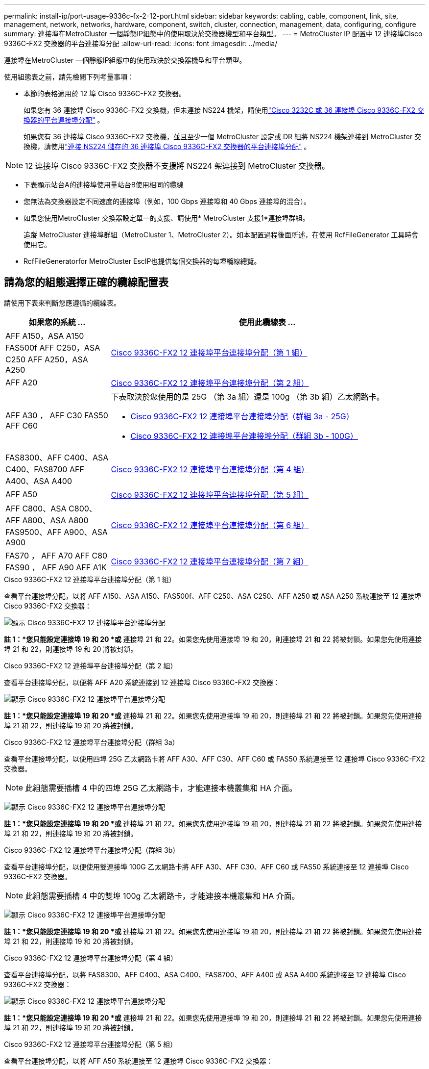 ---
permalink: install-ip/port-usage-9336c-fx-2-12-port.html 
sidebar: sidebar 
keywords: cabling, cable, component, link, site, management, network, networks, hardware, component, switch, cluster, connection, management, data, configuring, configure 
summary: 連接埠在MetroCluster 一個靜態IP組態中的使用取決於交換器機型和平台類型。 
---
= MetroCluster IP 配置中 12 連接埠Cisco 9336C-FX2 交換器的平台連接埠分配
:allow-uri-read: 
:icons: font
:imagesdir: ../media/


[role="lead"]
連接埠在MetroCluster 一個靜態IP組態中的使用取決於交換器機型和平台類型。

使用組態表之前，請先檢閱下列考量事項：

* 本節的表格適用於 12 埠 Cisco 9336C-FX2 交換器。
+
如果您有 36 連接埠 Cisco 9336C-FX2 交換機，但未連接 NS224 機架，請使用link:port_usage_3232c_9336c.html["Cisco 3232C 或 36 連接埠 Cisco 9336C-FX2 交換器的平台連接埠分配"] 。

+
如果您有 36 連接埠 Cisco 9336C-FX2 交換機，並且至少一個 MetroCluster 設定或 DR 組將 NS224 機架連接到 MetroCluster 交換機，請使用link:port_usage_9336c_shared.html["連接 NS224 儲存的 36 連接埠 Cisco 9336C-FX2 交換器的平台連接埠分配"] 。




NOTE: 12 連接埠 Cisco 9336C-FX2 交換器不支援將 NS224 架連接到 MetroCluster 交換器。

* 下表顯示站台A的連接埠使用量站台B使用相同的纜線
* 您無法為交換器設定不同速度的連接埠（例如，100 Gbps 連接埠和 40 Gbps 連接埠的混合）。
* 如果您使用MetroCluster 交換器設定單一的支援、請使用* MetroCluster 支援1*連接埠群組。
+
追蹤 MetroCluster 連接埠群組（MetroCluster 1、MetroCluster 2）。如本配置過程後面所述，在使用 RcfFileGenerator 工具時會使用它。

* RcfFileGeneratorfor MetroCluster EscIP也提供每個交換器的每埠纜線總覽。




== 請為您的組態選擇正確的纜線配置表

請使用下表來判斷您應遵循的纜線表。

[cols="25,75"]
|===
| 如果您的系統 ... | 使用此纜線表 ... 


| AFF A150，ASA A150 FAS500f AFF C250，ASA C250 AFF A250，ASA A250 | <<table_1_cisco_12port_9336c,Cisco 9336C-FX2 12 連接埠平台連接埠分配（第 1 組）>> 


| AFF A20 | <<table_2_cisco_12port_9336c,Cisco 9336C-FX2 12 連接埠平台連接埠分配（第 2 組）>> 


| AFF A30 ， AFF C30 FAS50 AFF C60  a| 
下表取決於您使用的是 25G （第 3a 組）還是 100g （第 3b 組）乙太網路卡。

* <<table_3a_cisco_12port_9336c,Cisco 9336C-FX2 12 連接埠平台連接埠分配（群組 3a - 25G）>>
* <<table_3b_cisco_12port_9336c,Cisco 9336C-FX2 12 連接埠平台連接埠分配（群組 3b - 100G）>>




| FAS8300、AFF C400、ASA C400、FAS8700 AFF A400、ASA A400 | <<table_4_cisco_12port_9336c,Cisco 9336C-FX2 12 連接埠平台連接埠分配（第 4 組）>> 


| AFF A50 | <<table_5_cisco_12port_9336c,Cisco 9336C-FX2 12 連接埠平台連接埠分配（第 5 組）>> 


| AFF C800、ASA C800、AFF A800、ASA A800 FAS9500、AFF A900、ASA A900 | <<table_6_cisco_12port_9336c,Cisco 9336C-FX2 12 連接埠平台連接埠分配（第 6 組）>> 


| FAS70 ， AFF A70 AFF C80 FAS90 ， AFF A90 AFF A1K | <<table_7_cisco_12port_9336c,Cisco 9336C-FX2 12 連接埠平台連接埠分配（第 7 組）>> 
|===
.Cisco 9336C-FX2 12 連接埠平台連接埠分配（第 1 組）
查看平台連接埠分配，以將 AFF A150、ASA A150、FAS500f、AFF C250、ASA C250、AFF A250 或 ASA A250 系統連接至 12 連接埠 Cisco 9336C-FX2 交換器：

image:../media/mccip-cabling-9336c-12-port-a150-fas500f-a250-c250.png["顯示 Cisco 9336C-FX2 12 連接埠平台連接埠分配"]

*註 1：*您只能設定連接埠 19 和 20 *或* 連接埠 21 和 22。如果您先使用連接埠 19 和 20，則連接埠 21 和 22 將被封鎖。如果您先使用連接埠 21 和 22，則連接埠 19 和 20 將被封鎖。

.Cisco 9336C-FX2 12 連接埠平台連接埠分配（第 2 組）
查看平台連接埠分配，以便將 AFF A20 系統連接到 12 連接埠 Cisco 9336C-FX2 交換器：

image:../media/mccip-cabling-9336c-12-port-a20.png["顯示 Cisco 9336C-FX2 12 連接埠平台連接埠分配"]

*註 1：*您只能設定連接埠 19 和 20 *或* 連接埠 21 和 22。如果您先使用連接埠 19 和 20，則連接埠 21 和 22 將被封鎖。如果您先使用連接埠 21 和 22，則連接埠 19 和 20 將被封鎖。

.Cisco 9336C-FX2 12 連接埠平台連接埠分配（群組 3a）
查看平台連接埠分配，以使用四埠 25G 乙太網路卡將 AFF A30、AFF C30、AFF C60 或 FAS50 系統連接至 12 連接埠 Cisco 9336C-FX2 交換器。


NOTE: 此組態需要插槽 4 中的四埠 25G 乙太網路卡，才能連接本機叢集和 HA 介面。

image:../media/mccip-cabling-9336c-12-port-a30-c30-fas50-c60-25g.png["顯示 Cisco 9336C-FX2 12 連接埠平台連接埠分配"]

*註 1：*您只能設定連接埠 19 和 20 *或* 連接埠 21 和 22。如果您先使用連接埠 19 和 20，則連接埠 21 和 22 將被封鎖。如果您先使用連接埠 21 和 22，則連接埠 19 和 20 將被封鎖。

.Cisco 9336C-FX2 12 連接埠平台連接埠分配（群組 3b）
查看平台連接埠分配，以便使用雙連接埠 100G 乙太網路卡將 AFF A30、AFF C30、AFF C60 或 FAS50 系統連接至 12 連接埠 Cisco 9336C-FX2 交換器。


NOTE: 此組態需要插槽 4 中的雙埠 100g 乙太網路卡，才能連接本機叢集和 HA 介面。

image:../media/mccip-cabling-9336c-12-port-a30-c30-fas50-c60-100g.png["顯示 Cisco 9336C-FX2 12 連接埠平台連接埠分配"]

*註 1：*您只能設定連接埠 19 和 20 *或* 連接埠 21 和 22。如果您先使用連接埠 19 和 20，則連接埠 21 和 22 將被封鎖。如果您先使用連接埠 21 和 22，則連接埠 19 和 20 將被封鎖。

.Cisco 9336C-FX2 12 連接埠平台連接埠分配（第 4 組）
查看平台連接埠分配，以將 FAS8300、AFF C400、ASA C400、FAS8700、AFF A400 或 ASA A400 系統連接至 12 連接埠 Cisco 9336C-FX2 交換器：

image::../media/mccip-cabling-9336c-12-port-a400-c400-fas8300-fas8700.png[顯示 Cisco 9336C-FX2 12 連接埠平台連接埠分配]

*註 1：*您只能設定連接埠 19 和 20 *或* 連接埠 21 和 22。如果您先使用連接埠 19 和 20，則連接埠 21 和 22 將被封鎖。如果您先使用連接埠 21 和 22，則連接埠 19 和 20 將被封鎖。

.Cisco 9336C-FX2 12 連接埠平台連接埠分配（第 5 組）
查看平台連接埠分配，以將 AFF A50 系統連接至 12 連接埠 Cisco 9336C-FX2 交換器：

image::../media/mccip-cabling-9336c-12-port-a50.png[顯示 Cisco 9336C-FX2 12 連接埠平台連接埠分配]

*註 1：*您只能設定連接埠 19 和 20 *或* 連接埠 21 和 22。如果您先使用連接埠 19 和 20，則連接埠 21 和 22 將被封鎖。如果您先使用連接埠 21 和 22，則連接埠 19 和 20 將被封鎖。

.Cisco 9336C-FX2 12 連接埠平台連接埠分配（第 6 組）
查看平台連接埠分配，以將 AFF C800、ASA C800、AFF A800、ASA A800、FAS9500、AFF A900 或 ASA A900 系統連接至 12 連接埠 Cisco 9336C-FX2 交換器：

image::../media/mccip-cabling-9336c-12-port-c800-a800-fas9500-a900.png[顯示 Cisco 9336C-FX2 12 連接埠平台連接埠分配]

*註 1：*您只能設定連接埠 19 和 20 *或* 連接埠 21 和 22。如果您先使用連接埠 19 和 20，則連接埠 21 和 22 將被封鎖。如果您先使用連接埠 21 和 22，則連接埠 19 和 20 將被封鎖。

*註 2：*如果您使用的是 X91440A 轉接器 (40Gbps)，請使用連接埠 e4a 和 e4e 或 e4a 和 e8a。如果您使用的是 X91153A 介面卡（ 100Gbps ），請使用連接埠 E4A 和 e4b 或 E4A 和 e8a 。

.Cisco 9336C-FX2 12 連接埠平台連接埠分配（第 7 組）
查看平台連接埠分配，以將 AFF A70、FAS70、AFF C80、FAS90、AFF A90 或 AFF A1K 系統連接至 12 連接埠 Cisco 9336C-FX2 交換器：

image:../media/mccip-cabling-9336c-12-port-fas70-a70-c80-fas90-a90-a1k.png["顯示 Cisco 9336C-FX2 12 連接埠平台連接埠分配"]

*註 1：*您只能設定連接埠 19 和 20 *或* 連接埠 21 和 22。如果您先使用連接埠 19 和 20，則連接埠 21 和 22 將被封鎖。如果您先使用連接埠 21 和 22，則連接埠 19 和 20 將被封鎖。
